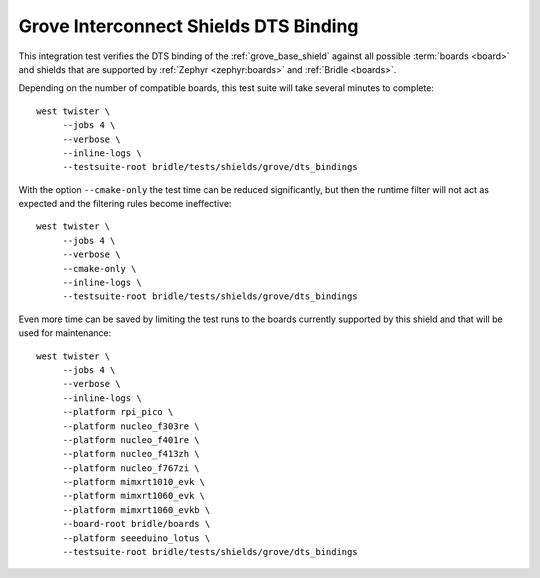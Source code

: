 Grove Interconnect Shields DTS Binding
######################################

This integration test verifies the DTS binding of the :ref:`grove_base_shield`
against all possible :term:`boards <board>` and shields that are supported by
:ref:`Zephyr <zephyr:boards>` and :ref:`Bridle <boards>`.

Depending on the number of compatible boards, this test suite will take several
minutes to complete::

    west twister \
         --jobs 4 \
         --verbose \
         --inline-logs \
         --testsuite-root bridle/tests/shields/grove/dts_bindings

With the option ``--cmake-only`` the test time can be reduced significantly,
but then the runtime filter will not act as expected and the filtering rules
become ineffective::

    west twister \
         --jobs 4 \
         --verbose \
         --cmake-only \
         --inline-logs \
         --testsuite-root bridle/tests/shields/grove/dts_bindings

Even more time can be saved by limiting the test runs to the boards currently
supported by this shield and that will be used for maintenance::

    west twister \
         --jobs 4 \
         --verbose \
         --inline-logs \
         --platform rpi_pico \
         --platform nucleo_f303re \
         --platform nucleo_f401re \
         --platform nucleo_f413zh \
         --platform nucleo_f767zi \
         --platform mimxrt1010_evk \
         --platform mimxrt1060_evk \
         --platform mimxrt1060_evkb \
         --board-root bridle/boards \
         --platform seeeduino_lotus \
         --testsuite-root bridle/tests/shields/grove/dts_bindings
